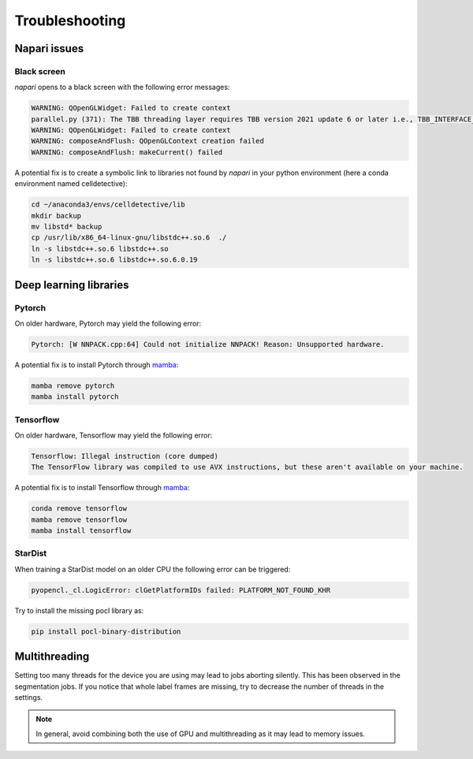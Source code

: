 Troubleshooting
===============

.. _troubleshooting:

Napari issues
-------------

Black screen
~~~~~~~~~~~~

*napari* opens to a black screen with the following error messages:

.. code-block:: bash

    WARNING: QOpenGLWidget: Failed to create context
    parallel.py (371): The TBB threading layer requires TBB version 2021 update 6 or later i.e., TBB_INTERFACE_VERSION >= 12060. Found TBB_INTERFACE_VERSION = 12050. The TBB threading layer is disabled.
    WARNING: QOpenGLWidget: Failed to create context
    WARNING: composeAndFlush: QOpenGLContext creation failed
    WARNING: composeAndFlush: makeCurrent() failed

A potential fix is to create a symbolic link to libraries not found by *napari* in your python environment (here a conda environment named celldetective):

.. code-block:: bash

    cd ~/anaconda3/envs/celldetective/lib
    mkdir backup 
    mv libstd* backup
    cp /usr/lib/x86_64-linux-gnu/libstdc++.so.6  ./ 
    ln -s libstdc++.so.6 libstdc++.so
    ln -s libstdc++.so.6 libstdc++.so.6.0.19

Deep learning libraries
-----------------------

Pytorch
~~~~~~~

On older hardware, Pytorch may yield the following error:

.. code-block:: console

    Pytorch: [W NNPACK.cpp:64] Could not initialize NNPACK! Reason: Unsupported hardware.

A potential fix is to install Pytorch through `mamba <https://mamba.readthedocs.io/en/latest/installation/mamba-installation.html>`_:

.. code-block:: console

    mamba remove pytorch
    mamba install pytorch

Tensorflow
~~~~~~~~~~

On older hardware, Tensorflow may yield the following error:

.. code-block:: console

    Tensorflow: Illegal instruction (core dumped)
    The TensorFlow library was compiled to use AVX instructions, but these aren't available on your machine.

A potential fix is to install Tensorflow through `mamba <https://mamba.readthedocs.io/en/latest/installation/mamba-installation.html>`_:

.. code-block:: console

    conda remove tensorflow
    mamba remove tensorflow
    mamba install tensorflow

StarDist
~~~~~~~~

When training a StarDist model on an older CPU the following error can be triggered:

.. code-block:: console

    pyopencl._cl.LogicError: clGetPlatformIDs failed: PLATFORM_NOT_FOUND_KHR

Try to install the missing pocl library as:

.. code-block:: console

    pip install pocl-binary-distribution

Multithreading
--------------

Setting too many threads for the device you are using may lead to jobs aborting silently. This has been observed in the segmentation jobs. If you notice that whole label frames are missing, try to decrease the number of threads in the settings. 

.. note::

    In general, avoid combining both the use of GPU and multithreading as it may lead to memory issues.